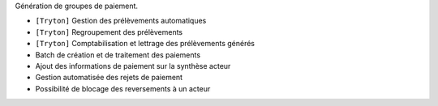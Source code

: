 Génération de groupes de paiement.

- ``[Tryton]`` Gestion des prélèvements automatiques
- ``[Tryton]`` Regroupement des prélèvements
- ``[Tryton]`` Comptabilisation et lettrage des prélèvements générés
- Batch de création et de traitement des paiements
- Ajout des informations de paiement sur la synthèse acteur
- Gestion automatisée des rejets de paiement
- Possibilité de blocage des reversements à un acteur
